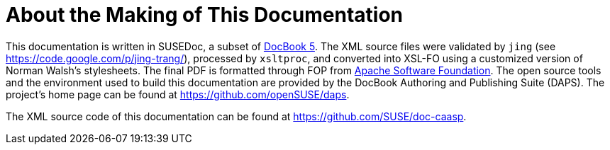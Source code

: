 = About the Making of This Documentation
:imagesdir: ./images


This documentation is written in SUSEDoc, a subset of http://www.docbook.org[DocBook 5].
The XML source files were validated by [command]``jing`` (see https://code.google.com/p/jing-trang/), processed by [command]``xsltproc``, and converted into XSL-FO using a customized version of Norman Walsh's stylesheets.
The final PDF is formatted through FOP from https://xmlgraphics.apache.org/fop[Apache
  Software Foundation].
The open source tools and the environment used to build this documentation are provided by the DocBook Authoring and Publishing Suite (DAPS). The project's home page can be found at https://github.com/openSUSE/daps. 

The XML source code of this documentation can be found at https://github.com/SUSE/doc-caasp. 